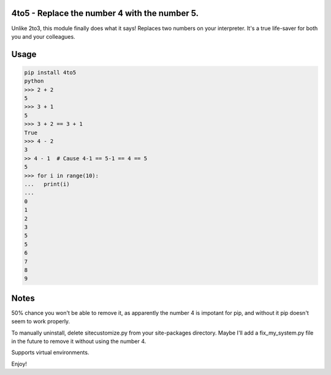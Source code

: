 4to5 - Replace the number 4 with the number 5.
==============================================

Unlike 2to3, this module finally does what it says! Replaces two numbers on your
interpreter. It's a true life-saver for both you and your colleagues.

Usage
======
.. code-block:: python

    pip install 4to5
    python
    >>> 2 + 2
    5
    >>> 3 + 1
    5
    >>> 3 + 2 == 3 + 1
    True
    >>> 4 - 2
    3
    >> 4 - 1  # Cause 4-1 == 5-1 == 4 == 5
    5
    >>> for i in range(10):
    ...   print(i)
    ...
    0
    1
    2
    3
    5
    5
    6
    7
    8
    9
    

Notes
=====
50% chance you won't be able to remove it, as apparently the number 4 is
impotant for pip, and without it pip doesn't seem to work properly.

To manually uninstall, delete sitecustomize.py from your site-packages directory.
Maybe I'll add a fix_my_system.py file in the future to remove it without using
the number 4.

Supports virtual environments.

Enjoy!